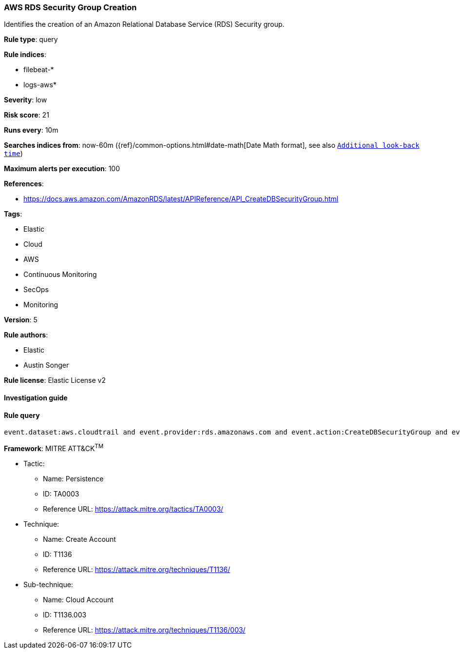 [[prebuilt-rule-8-2-1-aws-rds-security-group-creation]]
=== AWS RDS Security Group Creation

Identifies the creation of an Amazon Relational Database Service (RDS) Security group.

*Rule type*: query

*Rule indices*: 

* filebeat-*
* logs-aws*

*Severity*: low

*Risk score*: 21

*Runs every*: 10m

*Searches indices from*: now-60m ({ref}/common-options.html#date-math[Date Math format], see also <<rule-schedule, `Additional look-back time`>>)

*Maximum alerts per execution*: 100

*References*: 

* https://docs.aws.amazon.com/AmazonRDS/latest/APIReference/API_CreateDBSecurityGroup.html

*Tags*: 

* Elastic
* Cloud
* AWS
* Continuous Monitoring
* SecOps
* Monitoring

*Version*: 5

*Rule authors*: 

* Elastic
* Austin Songer

*Rule license*: Elastic License v2


==== Investigation guide


[source, markdown]
----------------------------------

----------------------------------

==== Rule query


[source, js]
----------------------------------
event.dataset:aws.cloudtrail and event.provider:rds.amazonaws.com and event.action:CreateDBSecurityGroup and event.outcome:success

----------------------------------

*Framework*: MITRE ATT&CK^TM^

* Tactic:
** Name: Persistence
** ID: TA0003
** Reference URL: https://attack.mitre.org/tactics/TA0003/
* Technique:
** Name: Create Account
** ID: T1136
** Reference URL: https://attack.mitre.org/techniques/T1136/
* Sub-technique:
** Name: Cloud Account
** ID: T1136.003
** Reference URL: https://attack.mitre.org/techniques/T1136/003/
